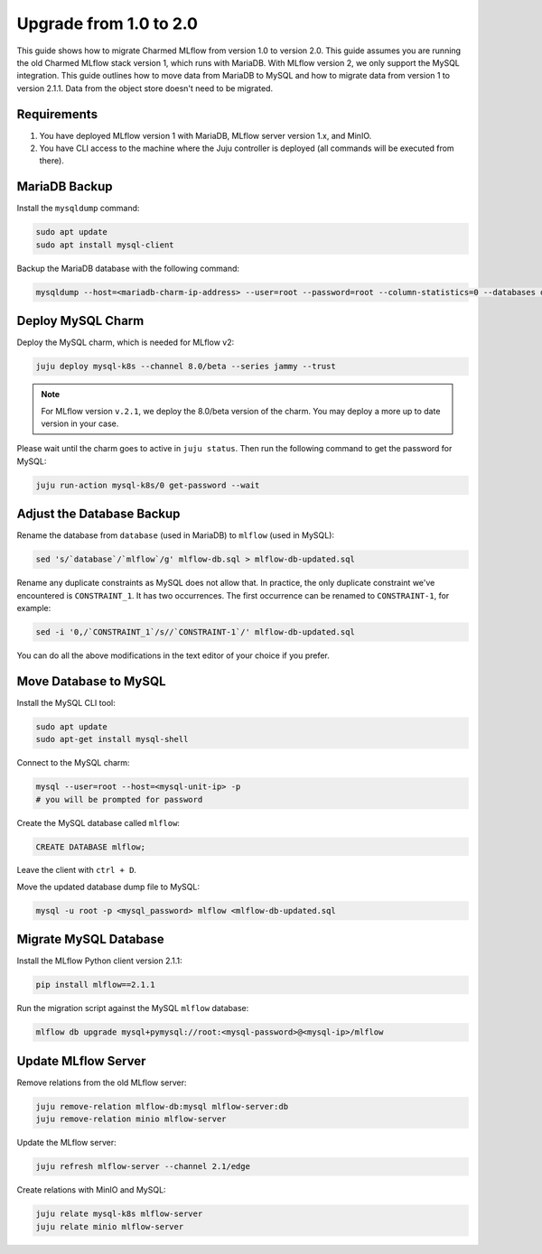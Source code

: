 Upgrade from 1.0 to 2.0
========================

This guide shows how to migrate Charmed MLflow from version 1.0 to version 2.0. 
This guide assumes you are running the old Charmed MLflow stack version 1, which runs with MariaDB. With MLflow version 2, we only support the MySQL integration. This guide outlines how to move data from MariaDB to MySQL and how to migrate data from version 1 to version 2.1.1. Data from the object store doesn't need to be migrated.

Requirements
-------------

#. You have deployed MLflow version 1 with MariaDB, MLflow server version 1.x, and MinIO.
#. You have CLI access to the machine where the Juju controller is deployed (all commands will be executed from there).

MariaDB Backup
--------------

Install the ``mysqldump`` command:

.. code-block:: bash

   sudo apt update
   sudo apt install mysql-client

Backup the MariaDB database with the following command:

.. code-block:: bash

   mysqldump --host=<mariadb-charm-ip-address> --user=root --password=root --column-statistics=0 --databases database > mlflow-db.sql

Deploy MySQL Charm
-------------------

Deploy the MySQL charm, which is needed for MLflow v2:

.. code-block:: bash

   juju deploy mysql-k8s --channel 8.0/beta --series jammy --trust

.. note:: For MLflow version ``v.2.1``, we deploy the 8.0/beta version of the charm. You may deploy a more up to date version in your case.

Please wait until the charm goes to active in ``juju status``. Then run the following command to get the password for MySQL:

.. code-block:: bash

   juju run-action mysql-k8s/0 get-password --wait

Adjust the Database Backup
--------------------------

Rename the database from ``database`` (used in MariaDB) to ``mlflow`` (used in MySQL):

.. code-block:: bash

   sed 's/`database`/`mlflow`/g' mlflow-db.sql > mlflow-db-updated.sql

Rename any duplicate constraints as MySQL does not allow that. In practice, the only duplicate constraint we've encountered is ``CONSTRAINT_1``. It has two occurrences. The first occurrence can be renamed to ``CONSTRAINT-1``, for example:

.. code-block:: bash

   sed -i '0,/`CONSTRAINT_1`/s//`CONSTRAINT-1`/' mlflow-db-updated.sql

You can do all the above modifications in the text editor of your choice if you prefer.

Move Database to MySQL
----------------------

Install the MySQL CLI tool:

.. code-block:: bash

   sudo apt update
   sudo apt-get install mysql-shell

Connect to the MySQL charm:

.. code-block:: bash

   mysql --user=root --host=<mysql-unit-ip> -p
   # you will be prompted for password

Create the MySQL database called ``mlflow``:

.. code-block:: bash

   CREATE DATABASE mlflow;

Leave the client with ``ctrl + D``.

Move the updated database dump file to MySQL:

.. code-block:: bash

   mysql -u root -p <mysql_password> mlflow <mlflow-db-updated.sql

Migrate MySQL Database
----------------------

Install the MLflow Python client version 2.1.1:

.. code-block:: bash

   pip install mlflow==2.1.1

Run the migration script against the MySQL ``mlflow`` database:

.. code-block:: bash

   mlflow db upgrade mysql+pymysql://root:<mysql-password>@<mysql-ip>/mlflow

Update MLflow Server
---------------------

Remove relations from the old MLflow server:

.. code-block:: bash

   juju remove-relation mlflow-db:mysql mlflow-server:db
   juju remove-relation minio mlflow-server

Update the MLflow server:

.. code-block:: bash

   juju refresh mlflow-server --channel 2.1/edge

Create relations with MinIO and MySQL:

.. code-block:: bash

   juju relate mysql-k8s mlflow-server
   juju relate minio mlflow-server

